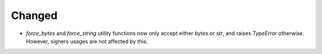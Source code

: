 Changed
-------

- `force_bytes` and `force_string` utility functions now only accept either `bytes` or `str`, and raises `TypeError` otherwise. However, signers usages are not affected by this.
